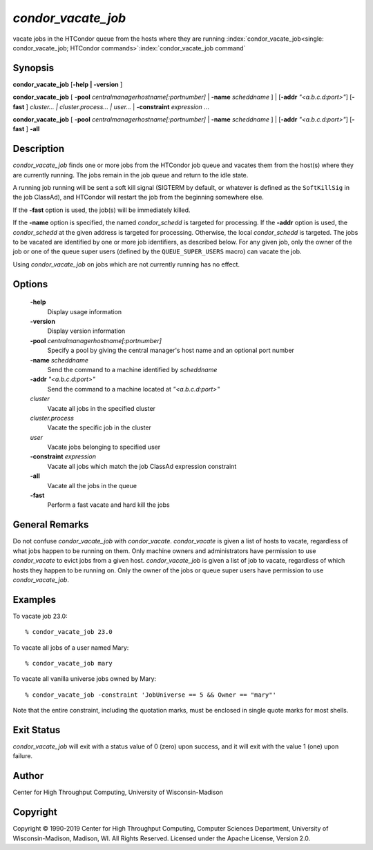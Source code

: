       

*condor_vacate_job*
=====================

vacate jobs in the HTCondor queue from the hosts where they are running
:index:`condor_vacate_job<single: condor_vacate_job; HTCondor commands>`\ :index:`condor_vacate_job command`

Synopsis
--------

**condor_vacate_job** [**-help | -version** ]

**condor_vacate_job** [
**-pool** *centralmanagerhostname[:portnumber]* |
**-name** *scheddname* ] | [**-addr** *"<a.b.c.d:port>"*]
[**-fast** ] *cluster... | cluster.process... | user...* |
**-constraint** *expression* ...

**condor_vacate_job** [
**-pool** *centralmanagerhostname[:portnumber]* |
**-name** *scheddname* ] | [**-addr** *"<a.b.c.d:port>"*]
[**-fast** ] **-all**

Description
-----------

*condor_vacate_job* finds one or more jobs from the HTCondor job queue
and vacates them from the host(s) where they are currently running. The
jobs remain in the job queue and return to the idle state.

A running job running will be sent a soft
kill signal (SIGTERM by default, or whatever is defined as the
``SoftKillSig`` in the job ClassAd), and HTCondor will restart the job
from the beginning somewhere else.

If the **-fast** option is used, the job(s) will be immediately killed.

If the **-name** option is specified, the named *condor_schedd* is
targeted for processing. If the **-addr** option is used, the
*condor_schedd* at the given address is targeted for processing.
Otherwise, the local *condor_schedd* is targeted. The jobs to be
vacated are identified by one or more job identifiers, as described
below. For any given job, only the owner of the job or one of the queue
super users (defined by the ``QUEUE_SUPER_USERS`` macro) can vacate the
job.

Using *condor_vacate_job* on jobs which are not currently running has
no effect.

Options
-------

 **-help**
    Display usage information
 **-version**
    Display version information
 **-pool** *centralmanagerhostname[:portnumber]*
    Specify a pool by giving the central manager's host name and an
    optional port number
 **-name** *scheddname*
    Send the command to a machine identified by *scheddname*
 **-addr** *"<a.b.c.d:port>"*
    Send the command to a machine located at *"<a.b.c.d:port>"*
 *cluster*
    Vacate all jobs in the specified cluster
 *cluster.process*
    Vacate the specific job in the cluster
 *user*
    Vacate jobs belonging to specified user
 **-constraint** *expression*
    Vacate all jobs which match the job ClassAd expression constraint
 **-all**
    Vacate all the jobs in the queue
 **-fast**
    Perform a fast vacate and hard kill the jobs

General Remarks
---------------

Do not confuse *condor_vacate_job* with *condor_vacate*.
*condor_vacate* is given a list of hosts to vacate, regardless of what
jobs happen to be running on them. Only machine owners and
administrators have permission to use *condor_vacate* to evict jobs
from a given host. *condor_vacate_job* is given a list of job to
vacate, regardless of which hosts they happen to be running on. Only the
owner of the jobs or queue super users have permission to use
*condor_vacate_job*.

Examples
--------

To vacate job 23.0:

::

    % condor_vacate_job 23.0

To vacate all jobs of a user named Mary:

::

    % condor_vacate_job mary

To vacate all vanilla universe jobs owned by Mary:

::

    % condor_vacate_job -constraint 'JobUniverse == 5 && Owner == "mary"'

Note that the entire constraint, including the quotation marks, must be
enclosed in single quote marks for most shells.

Exit Status
-----------

*condor_vacate_job* will exit with a status value of 0 (zero) upon
success, and it will exit with the value 1 (one) upon failure.

Author
------

Center for High Throughput Computing, University of Wisconsin-Madison

Copyright
---------

Copyright © 1990-2019 Center for High Throughput Computing, Computer
Sciences Department, University of Wisconsin-Madison, Madison, WI. All
Rights Reserved. Licensed under the Apache License, Version 2.0.

      
